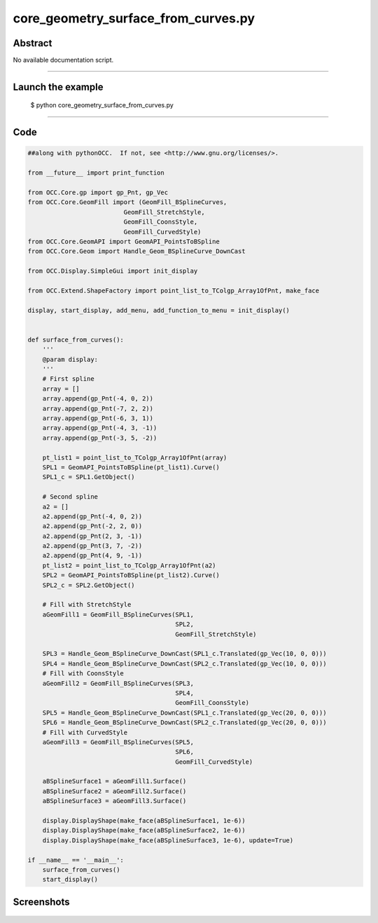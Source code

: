 core_geometry_surface_from_curves.py
====================================

Abstract
^^^^^^^^

No available documentation script.


------

Launch the example
^^^^^^^^^^^^^^^^^^

  $ python core_geometry_surface_from_curves.py

------


Code
^^^^


.. code-block:: python

  ##along with pythonOCC.  If not, see <http://www.gnu.org/licenses/>.
  
  from __future__ import print_function
  
  from OCC.Core.gp import gp_Pnt, gp_Vec
  from OCC.Core.GeomFill import (GeomFill_BSplineCurves,
                            GeomFill_StretchStyle,
                            GeomFill_CoonsStyle,
                            GeomFill_CurvedStyle)
  from OCC.Core.GeomAPI import GeomAPI_PointsToBSpline
  from OCC.Core.Geom import Handle_Geom_BSplineCurve_DownCast
  
  from OCC.Display.SimpleGui import init_display
  
  from OCC.Extend.ShapeFactory import point_list_to_TColgp_Array1OfPnt, make_face
  
  display, start_display, add_menu, add_function_to_menu = init_display()
  
  
  def surface_from_curves():
      '''
      @param display:
      '''
      # First spline
      array = []
      array.append(gp_Pnt(-4, 0, 2))
      array.append(gp_Pnt(-7, 2, 2))
      array.append(gp_Pnt(-6, 3, 1))
      array.append(gp_Pnt(-4, 3, -1))
      array.append(gp_Pnt(-3, 5, -2))
  
      pt_list1 = point_list_to_TColgp_Array1OfPnt(array)
      SPL1 = GeomAPI_PointsToBSpline(pt_list1).Curve()
      SPL1_c = SPL1.GetObject()
  
      # Second spline
      a2 = []
      a2.append(gp_Pnt(-4, 0, 2))
      a2.append(gp_Pnt(-2, 2, 0))
      a2.append(gp_Pnt(2, 3, -1))
      a2.append(gp_Pnt(3, 7, -2))
      a2.append(gp_Pnt(4, 9, -1))
      pt_list2 = point_list_to_TColgp_Array1OfPnt(a2)
      SPL2 = GeomAPI_PointsToBSpline(pt_list2).Curve()
      SPL2_c = SPL2.GetObject()
  
      # Fill with StretchStyle
      aGeomFill1 = GeomFill_BSplineCurves(SPL1,
                                          SPL2,
                                          GeomFill_StretchStyle)
  
      SPL3 = Handle_Geom_BSplineCurve_DownCast(SPL1_c.Translated(gp_Vec(10, 0, 0)))
      SPL4 = Handle_Geom_BSplineCurve_DownCast(SPL2_c.Translated(gp_Vec(10, 0, 0)))
      # Fill with CoonsStyle
      aGeomFill2 = GeomFill_BSplineCurves(SPL3,
                                          SPL4,
                                          GeomFill_CoonsStyle)
      SPL5 = Handle_Geom_BSplineCurve_DownCast(SPL1_c.Translated(gp_Vec(20, 0, 0)))
      SPL6 = Handle_Geom_BSplineCurve_DownCast(SPL2_c.Translated(gp_Vec(20, 0, 0)))
      # Fill with CurvedStyle
      aGeomFill3 = GeomFill_BSplineCurves(SPL5,
                                          SPL6,
                                          GeomFill_CurvedStyle)
  
      aBSplineSurface1 = aGeomFill1.Surface()
      aBSplineSurface2 = aGeomFill2.Surface()
      aBSplineSurface3 = aGeomFill3.Surface()
      
      display.DisplayShape(make_face(aBSplineSurface1, 1e-6))
      display.DisplayShape(make_face(aBSplineSurface2, 1e-6))
      display.DisplayShape(make_face(aBSplineSurface3, 1e-6), update=True)
  
  if __name__ == '__main__':
      surface_from_curves()
      start_display()

Screenshots
^^^^^^^^^^^


  .. image:: images/screenshots/capture-core_geometry_surface_from_curves-1-1511701968.jpeg

  .. image:: images/screenshots/capture-core_geometry_surface_from_curves-2-1511701968.jpeg

  .. image:: images/screenshots/capture-core_geometry_surface_from_curves-3-1511701969.jpeg

